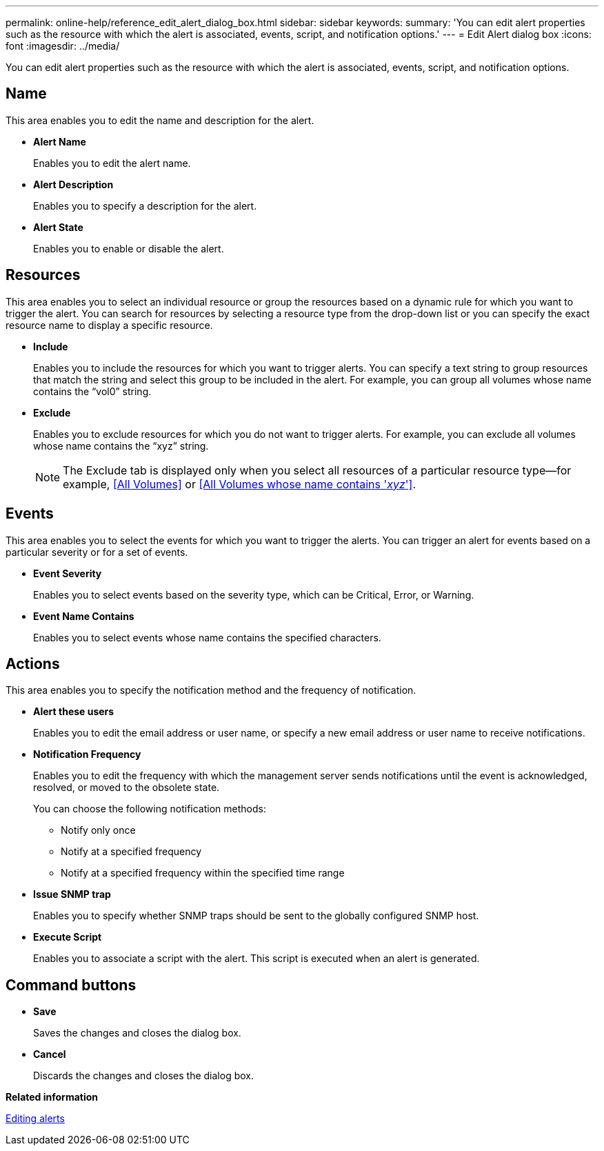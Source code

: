 ---
permalink: online-help/reference_edit_alert_dialog_box.html
sidebar: sidebar
keywords: 
summary: 'You can edit alert properties such as the resource with which the alert is associated, events, script, and notification options.'
---
= Edit Alert dialog box
:icons: font
:imagesdir: ../media/

[.lead]
You can edit alert properties such as the resource with which the alert is associated, events, script, and notification options.

== Name

This area enables you to edit the name and description for the alert.

* *Alert Name*
+
Enables you to edit the alert name.

* *Alert Description*
+
Enables you to specify a description for the alert.

* *Alert State*
+
Enables you to enable or disable the alert.

== Resources

This area enables you to select an individual resource or group the resources based on a dynamic rule for which you want to trigger the alert. You can search for resources by selecting a resource type from the drop-down list or you can specify the exact resource name to display a specific resource.

* *Include*
+
Enables you to include the resources for which you want to trigger alerts. You can specify a text string to group resources that match the string and select this group to be included in the alert. For example, you can group all volumes whose name contains the "`vol0`" string.

* *Exclude*
+
Enables you to exclude resources for which you do not want to trigger alerts. For example, you can exclude all volumes whose name contains the "`xyz`" string.
+
[NOTE]
====
The Exclude tab is displayed only when you select all resources of a particular resource type--for example, <<All Volumes>> or <<All Volumes whose name contains '_xyz_'>>.
====

== Events

This area enables you to select the events for which you want to trigger the alerts. You can trigger an alert for events based on a particular severity or for a set of events.

* *Event Severity*
+
Enables you to select events based on the severity type, which can be Critical, Error, or Warning.

* *Event Name Contains*
+
Enables you to select events whose name contains the specified characters.

== Actions

This area enables you to specify the notification method and the frequency of notification.

* *Alert these users*
+
Enables you to edit the email address or user name, or specify a new email address or user name to receive notifications.

* *Notification Frequency*
+
Enables you to edit the frequency with which the management server sends notifications until the event is acknowledged, resolved, or moved to the obsolete state.
+
You can choose the following notification methods:

 ** Notify only once
 ** Notify at a specified frequency
 ** Notify at a specified frequency within the specified time range

* *Issue SNMP trap*
+
Enables you to specify whether SNMP traps should be sent to the globally configured SNMP host.

* *Execute Script*
+
Enables you to associate a script with the alert. This script is executed when an alert is generated.

== Command buttons

* *Save*
+
Saves the changes and closes the dialog box.

* *Cancel*
+
Discards the changes and closes the dialog box.

*Related information*

xref:task_editing_alerts.adoc[Editing alerts]

